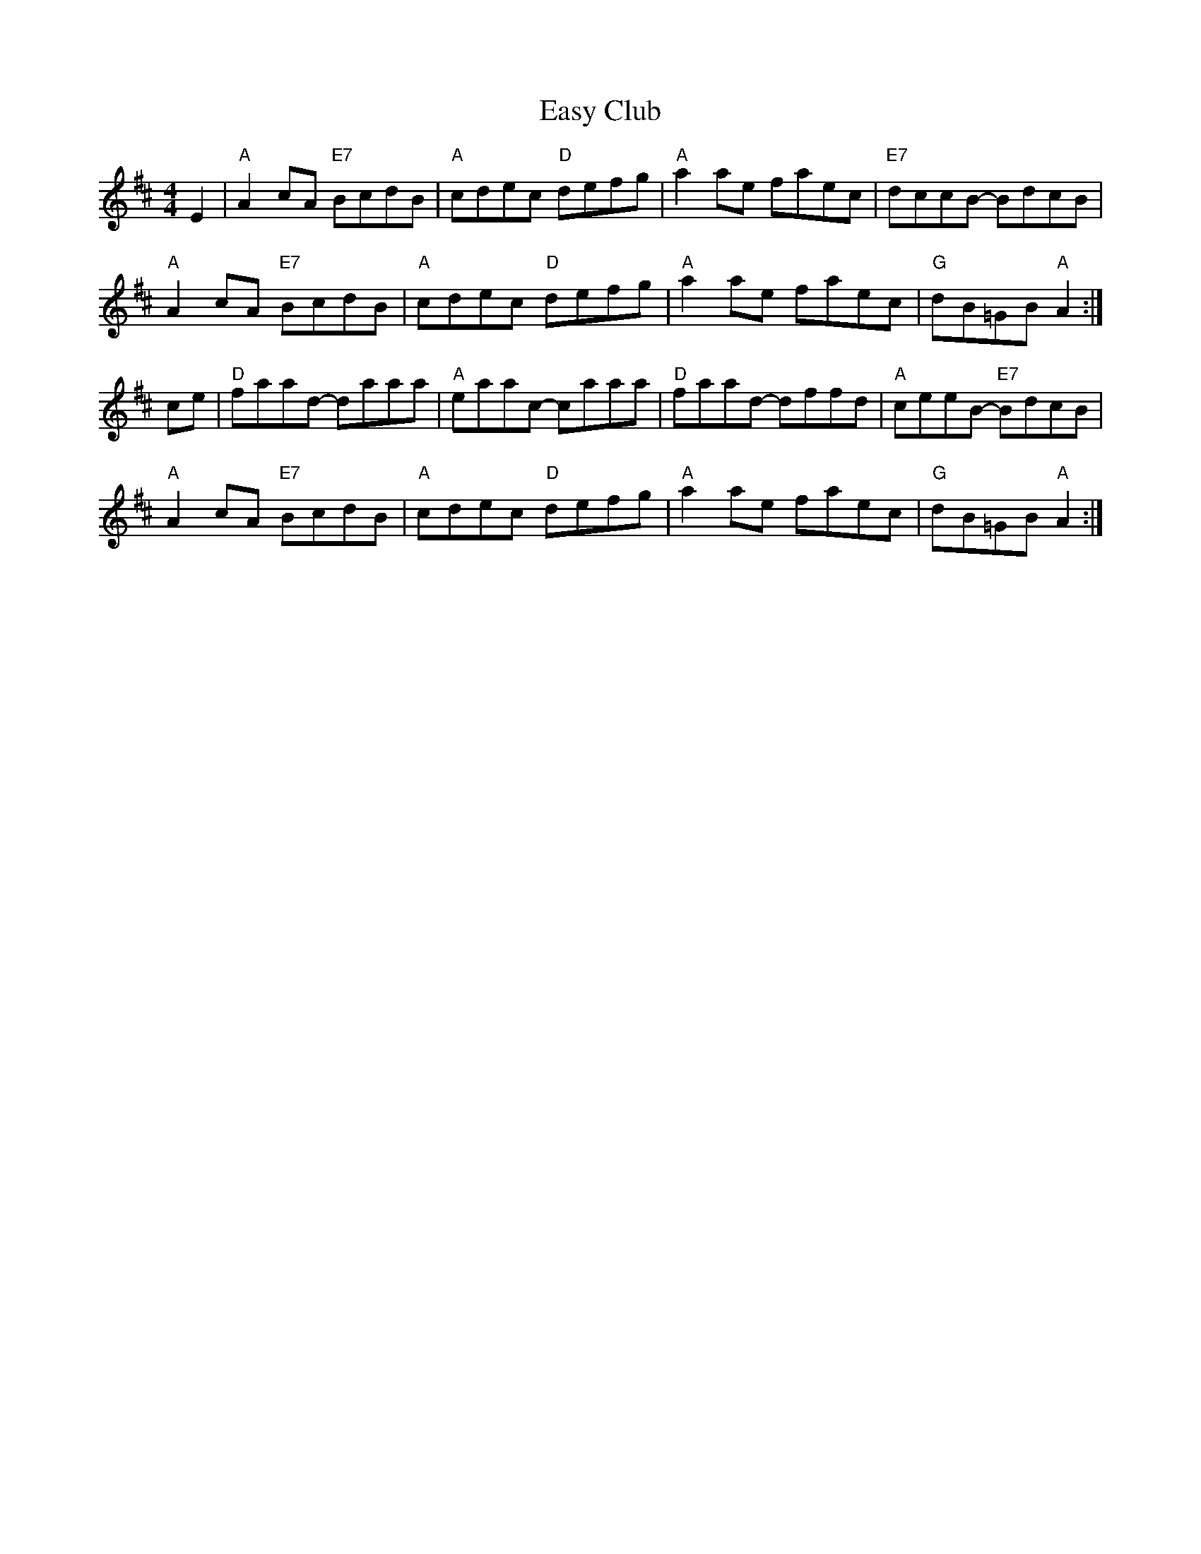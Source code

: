X:31
T:Easy Club
N:Notes tied between beams.  Guitar chords.
R:reel
N:composed by Sutherland
B:BSFC X-20
Z:John Chambers <jc@eddie.mit.edu> http://eddie.mit.edu/~jc/music/>
M:4/4
L:1/8
K:D
E2|"A"A2cA "E7"BcdB|"A"cdec "D"defg|"A"a2ae faec|"E7"dccB- BdcB|
"A"A2cA "E7"BcdB|"A"cdec "D"defg|"A"a2ae faec|"G"dB=GB "A"A2:|
ce|"D"faad- daaa|"A"eaac- caaa| "D"faad- dffd|"A"ceeB- "E7"BdcB|
"A"A2cA "E7"BcdB|"A"cdec "D"defg|"A"a2ae faec|"G"dB=GB "A"A2:|

